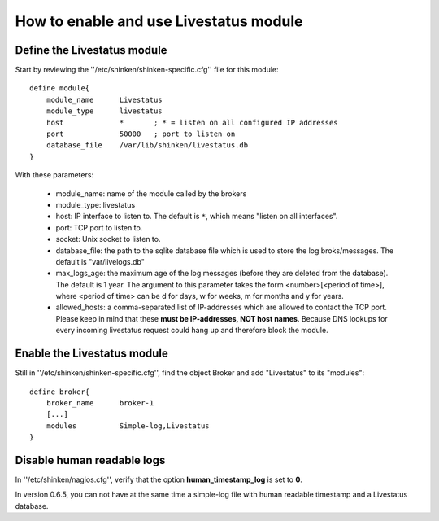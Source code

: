 .. _enable_livestatus_module:

========================================
How to enable and use Livestatus module 
========================================


Define the Livestatus module 
=============================


Start by reviewing the ''/etc/shinken/shinken-specific.cfg'' file for this module:

  
::

  define module{
      module_name      Livestatus
      module_type      livestatus
      host             *       ; * = listen on all configured IP addresses
      port             50000   ; port to listen on
      database_file    /var/lib/shinken/livestatus.db
  }

With these parameters:
  
    * module_name: name of the module called by the brokers
    * module_type: livestatus
    * host: IP interface to listen to. The default is ``*``, which means "listen on all interfaces".
    * port: TCP port to listen to. 
    * socket: Unix socket to listen to.
    * database_file: the path to the sqlite database file which is used to store the log broks/messages. The default is "var/livelogs.db"
    * max_logs_age: the maximum age of the log messages (before they are deleted from the database). The default is 1 year. The argument to this parameter takes the form <number>[<period of time>], where <period of time> can be d for days, w for weeks, m for months and y for years.
    * allowed_hosts: a comma-separated list of IP-addresses which are allowed to contact the TCP port. Please keep in mind that these **must be IP-addresses, NOT host names**. Because DNS lookups for every incoming livestatus request could hang up and therefore block the module.


Enable the Livestatus module 
=============================


Still in ''/etc/shinken/shinken-specific.cfg'', find the object Broker and add "Livestatus" to its "modules":

  
::

  define broker{
      broker_name      broker-1
      [...]
      modules          Simple-log,Livestatus
  }


Disable human readable logs 
============================

In ''/etc/shinken/nagios.cfg'', verify that the option **human_timestamp_log** is set to **0**.

In version 0.6.5, you can not have at the same time a simple-log file with human readable timestamp and a Livestatus database.